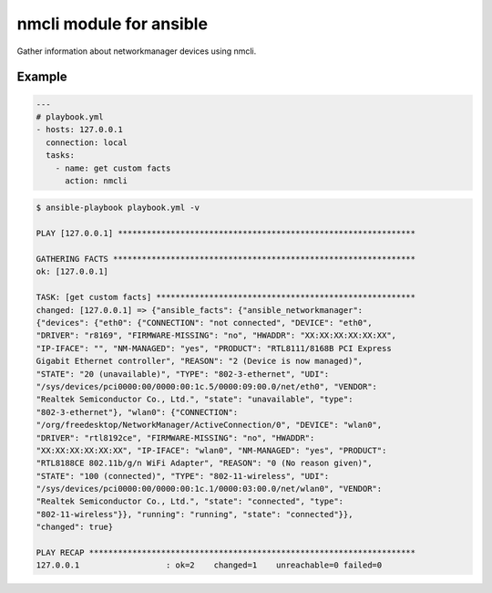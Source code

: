 ========================
nmcli module for ansible
========================

Gather information about networkmanager devices using nmcli.


Example
=======

.. code:: yaml

    ---
    # playbook.yml
    - hosts: 127.0.0.1
      connection: local
      tasks:
        - name: get custom facts
          action: nmcli


.. code::

    $ ansible-playbook playbook.yml -v

    PLAY [127.0.0.1] **************************************************************

    GATHERING FACTS ***************************************************************
    ok: [127.0.0.1]

    TASK: [get custom facts] ******************************************************
    changed: [127.0.0.1] => {"ansible_facts": {"ansible_networkmanager":
    {"devices": {"eth0": {"CONNECTION": "not connected", "DEVICE": "eth0",
    "DRIVER": "r8169", "FIRMWARE-MISSING": "no", "HWADDR": "XX:XX:XX:XX:XX:XX",
    "IP-IFACE": "", "NM-MANAGED": "yes", "PRODUCT": "RTL8111/8168B PCI Express
    Gigabit Ethernet controller", "REASON": "2 (Device is now managed)",
    "STATE": "20 (unavailable)", "TYPE": "802-3-ethernet", "UDI":
    "/sys/devices/pci0000:00/0000:00:1c.5/0000:09:00.0/net/eth0", "VENDOR":
    "Realtek Semiconductor Co., Ltd.", "state": "unavailable", "type":
    "802-3-ethernet"}, "wlan0": {"CONNECTION":
    "/org/freedesktop/NetworkManager/ActiveConnection/0", "DEVICE": "wlan0",
    "DRIVER": "rtl8192ce", "FIRMWARE-MISSING": "no", "HWADDR":
    "XX:XX:XX:XX:XX:XX", "IP-IFACE": "wlan0", "NM-MANAGED": "yes", "PRODUCT":
    "RTL8188CE 802.11b/g/n WiFi Adapter", "REASON": "0 (No reason given)",
    "STATE": "100 (connected)", "TYPE": "802-11-wireless", "UDI":
    "/sys/devices/pci0000:00/0000:00:1c.1/0000:03:00.0/net/wlan0", "VENDOR":
    "Realtek Semiconductor Co., Ltd.", "state": "connected", "type":
    "802-11-wireless"}}, "running": "running", "state": "connected"}},
    "changed": true}

    PLAY RECAP ********************************************************************
    127.0.0.1                  : ok=2    changed=1    unreachable=0 failed=0


